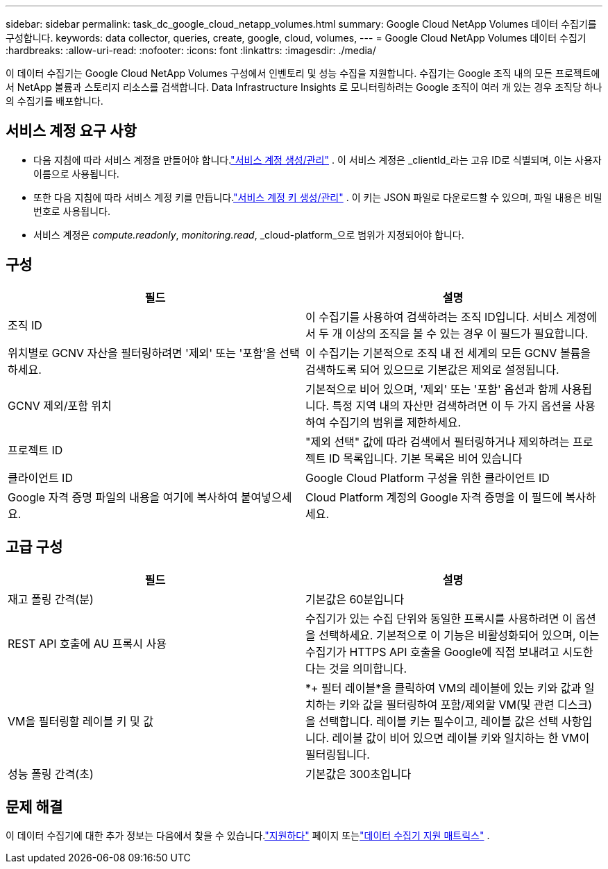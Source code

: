 ---
sidebar: sidebar 
permalink: task_dc_google_cloud_netapp_volumes.html 
summary: Google Cloud NetApp Volumes 데이터 수집기를 구성합니다. 
keywords: data collector, queries, create, google, cloud, volumes, 
---
= Google Cloud NetApp Volumes 데이터 수집기
:hardbreaks:
:allow-uri-read: 
:nofooter: 
:icons: font
:linkattrs: 
:imagesdir: ./media/


[role="lead"]
이 데이터 수집기는 Google Cloud NetApp Volumes 구성에서 인벤토리 및 성능 수집을 지원합니다.  수집기는 Google 조직 내의 모든 프로젝트에서 NetApp 볼륨과 스토리지 리소스를 검색합니다.  Data Infrastructure Insights 로 모니터링하려는 Google 조직이 여러 개 있는 경우 조직당 하나의 수집기를 배포합니다.



== 서비스 계정 요구 사항

* 다음 지침에 따라 서비스 계정을 만들어야 합니다.link:https://cloud.google.com/iam/docs/creating-managing-service-accounts["서비스 계정 생성/관리"] .  이 서비스 계정은 _clientId_라는 고유 ID로 식별되며, 이는 사용자 이름으로 사용됩니다.
* 또한 다음 지침에 따라 서비스 계정 키를 만듭니다.link:https://cloud.google.com/iam/docs/creating-managing-service-account-keys["서비스 계정 키 생성/관리"] .  이 키는 JSON 파일로 다운로드할 수 있으며, 파일 내용은 비밀번호로 사용됩니다.
* 서비스 계정은 _compute.readonly_, _monitoring.read_, _cloud-platform_으로 범위가 지정되어야 합니다.




== 구성

[cols="50,50"]
|===
| 필드 | 설명 


| 조직 ID | 이 수집기를 사용하여 검색하려는 조직 ID입니다.  서비스 계정에서 두 개 이상의 조직을 볼 수 있는 경우 이 필드가 필요합니다. 


| 위치별로 GCNV 자산을 필터링하려면 '제외' 또는 '포함'을 선택하세요. | 이 수집기는 기본적으로 조직 내 전 세계의 모든 GCNV 볼륨을 검색하도록 되어 있으므로 기본값은 제외로 설정됩니다. 


| GCNV 제외/포함 위치 | 기본적으로 비어 있으며, '제외' 또는 '포함' 옵션과 함께 사용됩니다.  특정 지역 내의 자산만 검색하려면 이 두 가지 옵션을 사용하여 수집기의 범위를 제한하세요. 


| 프로젝트 ID | "제외 선택" 값에 따라 검색에서 필터링하거나 제외하려는 프로젝트 ID 목록입니다.  기본 목록은 비어 있습니다 


| 클라이언트 ID | Google Cloud Platform 구성을 위한 클라이언트 ID 


| Google 자격 증명 파일의 내용을 여기에 복사하여 붙여넣으세요. | Cloud Platform 계정의 Google 자격 증명을 이 필드에 복사하세요. 
|===


== 고급 구성

[cols="50,50"]
|===
| 필드 | 설명 


| 재고 폴링 간격(분) | 기본값은 60분입니다 


| REST API 호출에 AU 프록시 사용 | 수집기가 있는 수집 단위와 동일한 프록시를 사용하려면 이 옵션을 선택하세요.  기본적으로 이 기능은 비활성화되어 있으며, 이는 수집기가 HTTPS API 호출을 Google에 직접 보내려고 시도한다는 것을 의미합니다. 


| VM을 필터링할 레이블 키 및 값 | *+ 필터 레이블*을 클릭하여 VM의 레이블에 있는 키와 값과 일치하는 키와 값을 필터링하여 포함/제외할 VM(및 관련 디스크)을 선택합니다.  레이블 키는 필수이고, 레이블 값은 선택 사항입니다.  레이블 값이 비어 있으면 레이블 키와 일치하는 한 VM이 필터링됩니다. 


| 성능 폴링 간격(초) | 기본값은 300초입니다 
|===


== 문제 해결

이 데이터 수집기에 대한 추가 정보는 다음에서 찾을 수 있습니다.link:concept_requesting_support.html["지원하다"] 페이지 또는link:reference_data_collector_support_matrix.html["데이터 수집기 지원 매트릭스"] .
